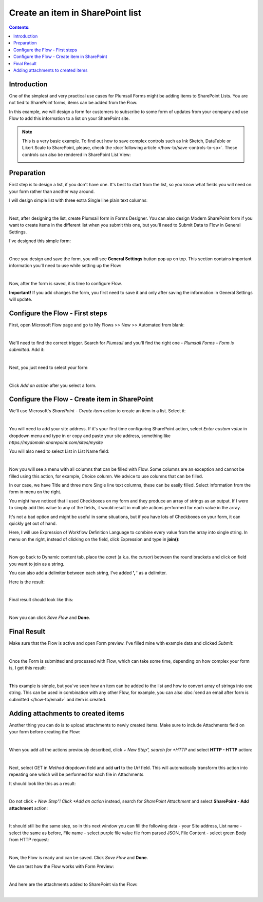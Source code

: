Create an item in SharePoint list
==================================================

.. contents:: Contents:
 :local:
 :depth: 1
 
Introduction
--------------------------------------------------
One of the simplest and very practical use cases for Plumsail Forms might be adding items to SharePoint Lists.
You are not tied to SharePoint forms, items can be added from the Flow.

In this example, we will design a form for customers to subscribe to some form of updates from your company
and use Flow to add this information to a list on your SharePoint site.

.. Note::   This is a very basic example. To find out how to save complex controls such as Ink Sketch, DataTable or Likert Scale to SharePoint, please, check the :doc:`following article </how-to/save-controls-to-sp>`. These controls can also be rendered in SharePoint List View:

            .. image:: ../images/how-to/save-controls-to-sp/save-controls-to-sp-splist2.png


Preparation
--------------------------------------------------
First step is to design a list, if you don't have one. It's best to start from the list, 
so you know what fields you will need on your form rather than another way around.

I will design simple list with three extra Single line plain text columns:

.. image:: ../images/how-to/item/0_CreateList.png
   :alt: Create List

|

Next, after designing the list, create Plumsail form in Forms Designer. 
You can also design Modern SharePoint form if you want to create items in the different list when you submit this one, 
but you'll need to Submit Data to Flow in General Settings.

I've designed this simple form:

.. image:: ../images/how-to/item/item-04.png
   :alt: Design Form

|

Once you design and save the form, you will see **General Settings** button pop up on top. This section contains important information you'll need to use while setting up the Flow:

.. image:: ../images/how-to/item/item-05.png
   :alt: General Settings

|

Now, after the form is saved, it is time to configure Flow.

**Important!** If you add changes the form, you first need to save it and only after saving the information in General Settings will update.

Configure the Flow - First steps
--------------------------------------------------

First, open Microsoft Flow page and go to My Flows >> New >> Automated from blank:

.. image:: ../images/how-to/item/item-01.png
   :alt: My Flows

|

We'll need to find the correct trigger. Search for *Plumsail* and you'll find the right one - *Plumsail Forms - Form is submitted*. Add it:

.. image:: ../images/how-to/item/item-02.png
   :alt: Add Plumsail trigger

|

Next, you just need to select your form:

.. image:: ../images/how-to/item/how-to-item-flow-select-form.png
   :alt: Select your form

|

Click *Add an action* after you select a form.

Configure the Flow - Create item in SharePoint
--------------------------------------------------

We'll use Microsoft's *SharePoint - Create item* action to create an item in a list. Select it:

.. image:: ../images/how-to/item/2_SharePointCreateItem.png
   :alt: SharePoint - Create item

|

You will need to add your site address. If it's your first time configuring SharePoint action, 
select *Enter custom value* in dropdown menu and type in or copy and paste your site address, something like *https://mydomain.sharepoint.com/sites/mysite*

You will also need to select List in List Name field:

.. image:: ../images/how-to/item/3_SiteAddressEnterCustomValue.png
   :alt: Site Address and List Name

|

Now you will see a menu with all columns that can be filled with Flow. 
Some columns are an exception and cannot be filled using this action, for example, Choice column. We advice to use columns that can be filled.

In our case, we have Title and three more Single line text columns, these can be easily filled. Select information from the form in menu on the right.

You might have noticed that I used Checkboxes on my form and they produce an array of strings as an output.
If I were to simply add this value to any of the fields, it would result in multiple actions performed for each value in the array. 

It's not a bad option and might be useful in some situations, but if you have lots of Checkboxes on your form, it can quickly get out of hand.

Here, I will use Expression of Workflow Definition Language to combine every value from the array into single string.
In menu on the right, instead of clicking on the field, click Expression and type in **join()**:

.. image:: ../images/how-to/item/4_Expression.png
   :alt: Site Address and List Name

|

Now go back to Dynamic content tab, place the *caret* (a.k.a. the *cursor*) between the round brackets and click on field you want to join as a string.

You can also add a delimiter between each string, I've added **', '** as a delimiter.

Here is the result:

.. image:: ../images/how-to/item/5_Join.png
   :alt: Join Expression

|

Final result should look like this:

.. image:: ../images/how-to/item/6_Final.png
   :alt: Final

|

Now you can click *Save Flow* and **Done**.

Final Result
--------------------------------------------------
Make sure that the Flow is active and open Form preview. I've filled mine with example data and clicked *Submit*:

.. image:: ../images/how-to/item/7_ExampleForm.png
   :alt: Example Form

|

Once the Form is submitted and processed with Flow, which can take some time, depending on how complex your form is, I get this result:

.. image:: ../images/how-to/item/8_Result.png
   :alt: Result

|

This example is simple, but you've seen how an item can be added to the list and how to convert array of strings into one string.
This can be used in combination with any other Flow, for example, you can also :doc:`send an email after form is submitted </how-to/email>` and item is created.

Adding attachments to created items
--------------------------------------------------
Another thing you can do is to upload attachments to newly created items. Make sure to include Attachments field on your form before creating the Flow:

.. image:: ../images/how-to/item/attachments/1_AttachmentsField.png
   :alt: Attachments field

|

When you add all the actions previously described, click *+ New Step", search for *HTTP* and select **HTTP - HTTP** action:

.. image:: ../images/how-to/file/2_HTTP.png
   :alt: HTTP Search

|

Next, select GET in *Method* dropdown field and add **url** to the *Uri* field. 
This will automatically transform this action into repeating one which will be performed for each file in Attachments.

It should look like this as a result:

.. image:: ../images/how-to/item/attachments/2_HTTPGet.png
   :alt: HTTP Get and URL

|

Do not click *+ New Step"! Click *Add an action* instead, search for *SharePoint Attachment* and select **SharePoint - Add attachment** action:

.. image:: ../images/how-to/item/attachments/3_SharePointAddAttachmentSearch.png
   :alt: SharePoint attachment search

|

It should still be the same step, so in this next window you can fill the following data - your Site address, List name - select the same as before,
File name - select purple file value file from parsed JSON, File Content - select green Body from HTTP request:

.. image:: ../images/how-to/item/attachments/4_SharePointAddAttachment.png
   :alt: SharePoint - Add attachment

|

Now, the Flow is ready and can be saved. Click *Save Flow* and **Done**. 

We can test how the Flow works with Form Preview:

.. image:: ../images/how-to/item/attachments/5_ExampleForm.png
   :alt: Example form

|

And here are the attachments added to SharePoint via the Flow:

.. image:: ../images/how-to/item/attachments/6_Result.png
   :alt: Result

|